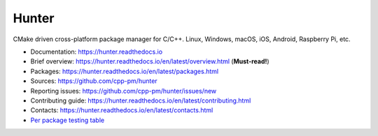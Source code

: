 Hunter
======

|gitter| |rtfd| |travis| |appveyor| |license|

CMake driven cross-platform package manager for C/C++.
Linux, Windows, macOS, iOS, Android, Raspberry Pi, etc.

* Documentation: https://hunter.readthedocs.io
* Brief overview: https://hunter.readthedocs.io/en/latest/overview.html (**Must-read!**)
* Packages: https://hunter.readthedocs.io/en/latest/packages.html
* Sources: https://github.com/cpp-pm/hunter
* Reporting issues: https://github.com/cpp-pm/hunter/issues/new
* Contributing guide: https://hunter.readthedocs.io/en/latest/contributing.html
* Contacts: https://hunter.readthedocs.io/en/latest/contacts.html
* `Per package testing table <https://github.com/cpp-pm/hunter-testing/branches/all>`_

.. |gitter| image:: https://badges.gitter.im/cpp-pm/community.svg
  :target: https://gitter.im/cpp-pm/community
  :alt: Gitter public chat room
  
.. |rtfd| image:: https://readthedocs.org/projects/hunter/badge/?version=latest
  :target: http://hunter.readthedocs.io/en/latest/?badge=latest
  :alt: Documentation status
  
.. |travis| image:: https://img.shields.io/travis/cpp-pm/hunter-testing/pkg.gtest.svg?style=flat&logo=travis&label=Linux%20OSX%20Android%20iOS
  :target: https://travis-ci.com/cpp-pm/hunter-testing/builds
  :alt: Travis CI
  
.. |appveyor| image:: https://img.shields.io/appveyor/ci/rbsheth/hunter-testing/pkg.gtest.svg?style=flat&logo=appveyor&label=Windows
  :target: https://ci.appveyor.com/project/rbsheth/hunter-testing/history
  :alt: AppVeyor CI
  
.. |license| image:: https://img.shields.io/github/license/cpp-pm/hunter.svg
  :target: https://github.com/cpp-pm/hunter/blob/master/LICENSE
  :alt: LICENSE
